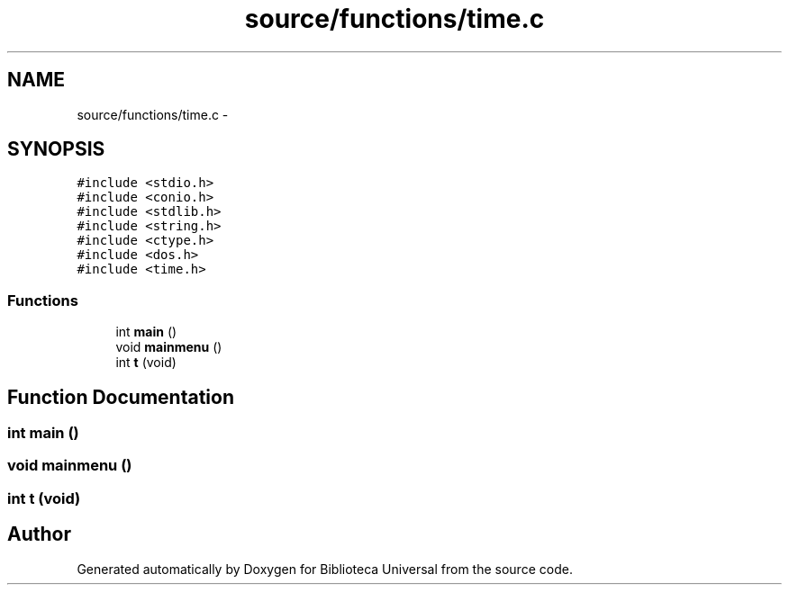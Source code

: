 .TH "source/functions/time.c" 3 "Thu Dec 11 2014" "Version 1" "Biblioteca Universal" \" -*- nroff -*-
.ad l
.nh
.SH NAME
source/functions/time.c \- 
.SH SYNOPSIS
.br
.PP
\fC#include <stdio\&.h>\fP
.br
\fC#include <conio\&.h>\fP
.br
\fC#include <stdlib\&.h>\fP
.br
\fC#include <string\&.h>\fP
.br
\fC#include <ctype\&.h>\fP
.br
\fC#include <dos\&.h>\fP
.br
\fC#include <time\&.h>\fP
.br

.SS "Functions"

.in +1c
.ti -1c
.RI "int \fBmain\fP ()"
.br
.ti -1c
.RI "void \fBmainmenu\fP ()"
.br
.ti -1c
.RI "int \fBt\fP (void)"
.br
.in -1c
.SH "Function Documentation"
.PP 
.SS "int main ()"

.SS "void mainmenu ()"

.SS "int t (void)"

.SH "Author"
.PP 
Generated automatically by Doxygen for Biblioteca Universal from the source code\&.
